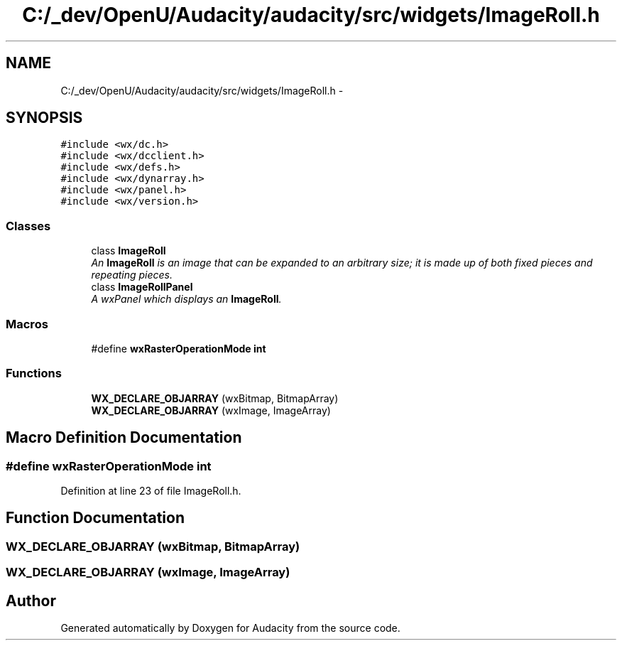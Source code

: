 .TH "C:/_dev/OpenU/Audacity/audacity/src/widgets/ImageRoll.h" 3 "Thu Apr 28 2016" "Audacity" \" -*- nroff -*-
.ad l
.nh
.SH NAME
C:/_dev/OpenU/Audacity/audacity/src/widgets/ImageRoll.h \- 
.SH SYNOPSIS
.br
.PP
\fC#include <wx/dc\&.h>\fP
.br
\fC#include <wx/dcclient\&.h>\fP
.br
\fC#include <wx/defs\&.h>\fP
.br
\fC#include <wx/dynarray\&.h>\fP
.br
\fC#include <wx/panel\&.h>\fP
.br
\fC#include <wx/version\&.h>\fP
.br

.SS "Classes"

.in +1c
.ti -1c
.RI "class \fBImageRoll\fP"
.br
.RI "\fIAn \fBImageRoll\fP is an image that can be expanded to an arbitrary size; it is made up of both fixed pieces and repeating pieces\&. \fP"
.ti -1c
.RI "class \fBImageRollPanel\fP"
.br
.RI "\fIA wxPanel which displays an \fBImageRoll\fP\&. \fP"
.in -1c
.SS "Macros"

.in +1c
.ti -1c
.RI "#define \fBwxRasterOperationMode\fP   \fBint\fP"
.br
.in -1c
.SS "Functions"

.in +1c
.ti -1c
.RI "\fBWX_DECLARE_OBJARRAY\fP (wxBitmap, BitmapArray)"
.br
.ti -1c
.RI "\fBWX_DECLARE_OBJARRAY\fP (wxImage, ImageArray)"
.br
.in -1c
.SH "Macro Definition Documentation"
.PP 
.SS "#define wxRasterOperationMode   \fBint\fP"

.PP
Definition at line 23 of file ImageRoll\&.h\&.
.SH "Function Documentation"
.PP 
.SS "WX_DECLARE_OBJARRAY (wxBitmap, BitmapArray)"

.SS "WX_DECLARE_OBJARRAY (wxImage, ImageArray)"

.SH "Author"
.PP 
Generated automatically by Doxygen for Audacity from the source code\&.

